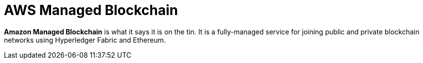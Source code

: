 = AWS Managed Blockchain

*Amazon Managed Blockchain* is what it says it is on the tin. It is a fully-managed service for joining public and private blockchain networks using Hyperledger Fabric and Ethereum.
